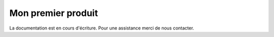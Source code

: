 Mon premier produit
===================

La documentation est en cours d'écriture. Pour une assistance merci de nous contacter.


